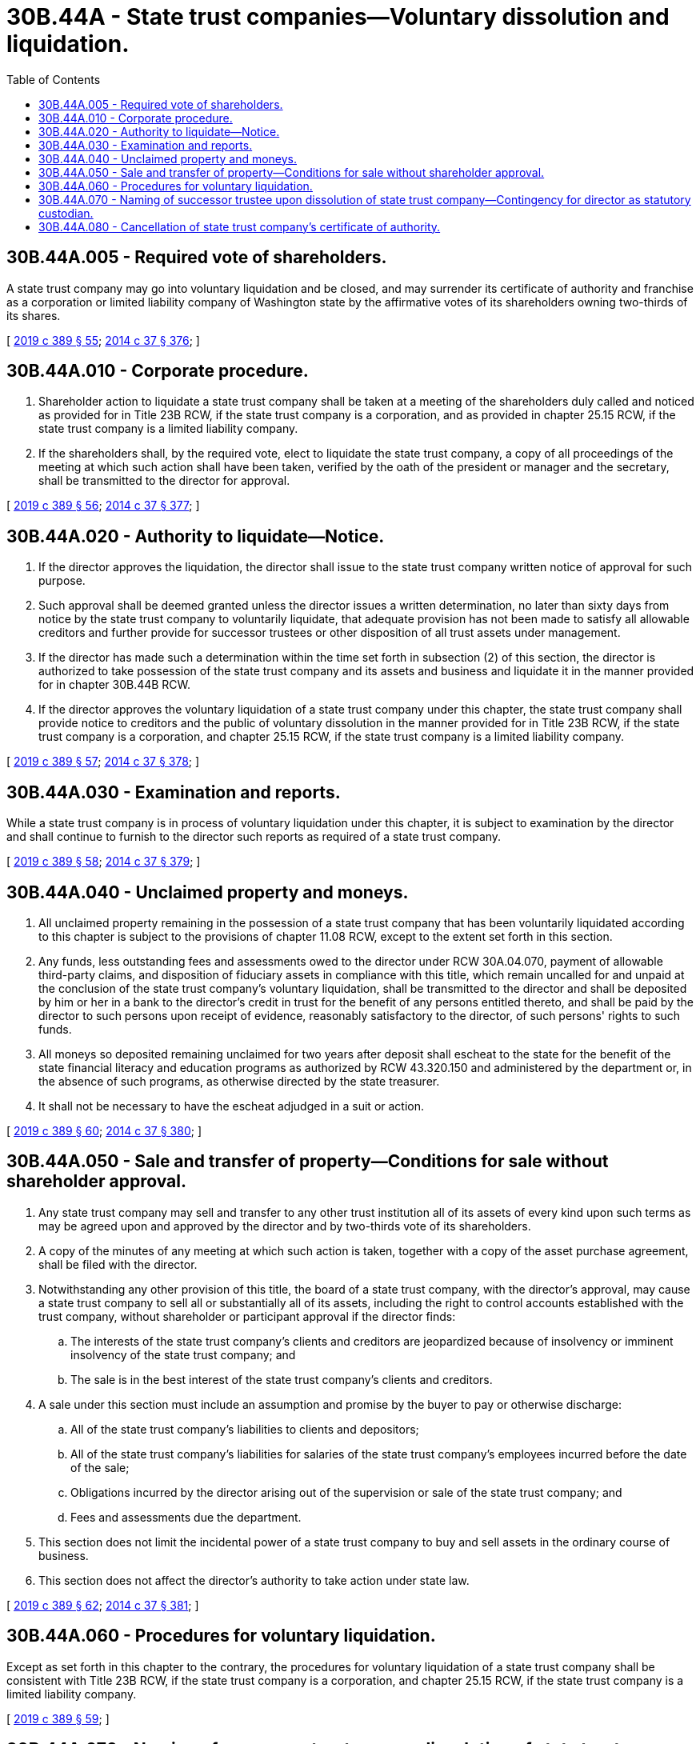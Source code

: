 = 30B.44A - State trust companies—Voluntary dissolution and liquidation.
:toc:

== 30B.44A.005 - Required vote of shareholders.
A state trust company may go into voluntary liquidation and be closed, and may surrender its certificate of authority and franchise as a corporation or limited liability company of Washington state by the affirmative votes of its shareholders owning two-thirds of its shares.

[ http://lawfilesext.leg.wa.gov/biennium/2019-20/Pdf/Bills/Session%20Laws/Senate/5107.SL.pdf?cite=2019%20c%20389%20§%2055[2019 c 389 § 55]; http://lawfilesext.leg.wa.gov/biennium/2013-14/Pdf/Bills/Session%20Laws/Senate/6135.SL.pdf?cite=2014%20c%2037%20§%20376[2014 c 37 § 376]; ]

== 30B.44A.010 - Corporate procedure.
. Shareholder action to liquidate a state trust company shall be taken at a meeting of the shareholders duly called and noticed as provided for in Title 23B RCW, if the state trust company is a corporation, and as provided in chapter 25.15 RCW, if the state trust company is a limited liability company.

. If the shareholders shall, by the required vote, elect to liquidate the state trust company, a copy of all proceedings of the meeting at which such action shall have been taken, verified by the oath of the president or manager and the secretary, shall be transmitted to the director for approval.

[ http://lawfilesext.leg.wa.gov/biennium/2019-20/Pdf/Bills/Session%20Laws/Senate/5107.SL.pdf?cite=2019%20c%20389%20§%2056[2019 c 389 § 56]; http://lawfilesext.leg.wa.gov/biennium/2013-14/Pdf/Bills/Session%20Laws/Senate/6135.SL.pdf?cite=2014%20c%2037%20§%20377[2014 c 37 § 377]; ]

== 30B.44A.020 - Authority to liquidate—Notice.
. If the director approves the liquidation, the director shall issue to the state trust company written notice of approval for such purpose.

. Such approval shall be deemed granted unless the director issues a written determination, no later than sixty days from notice by the state trust company to voluntarily liquidate, that adequate provision has not been made to satisfy all allowable creditors and further provide for successor trustees or other disposition of all trust assets under management.

. If the director has made such a determination within the time set forth in subsection (2) of this section, the director is authorized to take possession of the state trust company and its assets and business and liquidate it in the manner provided for in chapter 30B.44B RCW.

. If the director approves the voluntary liquidation of a state trust company under this chapter, the state trust company shall provide notice to creditors and the public of voluntary dissolution in the manner provided for in Title 23B RCW, if the state trust company is a corporation, and chapter 25.15 RCW, if the state trust company is a limited liability company.

[ http://lawfilesext.leg.wa.gov/biennium/2019-20/Pdf/Bills/Session%20Laws/Senate/5107.SL.pdf?cite=2019%20c%20389%20§%2057[2019 c 389 § 57]; http://lawfilesext.leg.wa.gov/biennium/2013-14/Pdf/Bills/Session%20Laws/Senate/6135.SL.pdf?cite=2014%20c%2037%20§%20378[2014 c 37 § 378]; ]

== 30B.44A.030 - Examination and reports.
While a state trust company is in process of voluntary liquidation under this chapter, it is subject to examination by the director and shall continue to furnish to the director such reports as required of a state trust company.

[ http://lawfilesext.leg.wa.gov/biennium/2019-20/Pdf/Bills/Session%20Laws/Senate/5107.SL.pdf?cite=2019%20c%20389%20§%2058[2019 c 389 § 58]; http://lawfilesext.leg.wa.gov/biennium/2013-14/Pdf/Bills/Session%20Laws/Senate/6135.SL.pdf?cite=2014%20c%2037%20§%20379[2014 c 37 § 379]; ]

== 30B.44A.040 - Unclaimed property and moneys.
. All unclaimed property remaining in the possession of a state trust company that has been voluntarily liquidated according to this chapter is subject to the provisions of chapter 11.08 RCW, except to the extent set forth in this section.

. Any funds, less outstanding fees and assessments owed to the director under RCW 30A.04.070, payment of allowable third-party claims, and disposition of fiduciary assets in compliance with this title, which remain uncalled for and unpaid at the conclusion of the state trust company's voluntary liquidation, shall be transmitted to the director and shall be deposited by him or her in a bank to the director's credit in trust for the benefit of any persons entitled thereto, and shall be paid by the director to such persons upon receipt of evidence, reasonably satisfactory to the director, of such persons' rights to such funds.

. All moneys so deposited remaining unclaimed for two years after deposit shall escheat to the state for the benefit of the state financial literacy and education programs as authorized by RCW 43.320.150 and administered by the department or, in the absence of such programs, as otherwise directed by the state treasurer.

. It shall not be necessary to have the escheat adjudged in a suit or action.

[ http://lawfilesext.leg.wa.gov/biennium/2019-20/Pdf/Bills/Session%20Laws/Senate/5107.SL.pdf?cite=2019%20c%20389%20§%2060[2019 c 389 § 60]; http://lawfilesext.leg.wa.gov/biennium/2013-14/Pdf/Bills/Session%20Laws/Senate/6135.SL.pdf?cite=2014%20c%2037%20§%20380[2014 c 37 § 380]; ]

== 30B.44A.050 - Sale and transfer of property—Conditions for sale without shareholder approval.
. Any state trust company may sell and transfer to any other trust institution all of its assets of every kind upon such terms as may be agreed upon and approved by the director and by two-thirds vote of its shareholders.

. A copy of the minutes of any meeting at which such action is taken, together with a copy of the asset purchase agreement, shall be filed with the director.

. Notwithstanding any other provision of this title, the board of a state trust company, with the director's approval, may cause a state trust company to sell all or substantially all of its assets, including the right to control accounts established with the trust company, without shareholder or participant approval if the director finds:

.. The interests of the state trust company's clients and creditors are jeopardized because of insolvency or imminent insolvency of the state trust company; and

.. The sale is in the best interest of the state trust company's clients and creditors.

. A sale under this section must include an assumption and promise by the buyer to pay or otherwise discharge:

.. All of the state trust company's liabilities to clients and depositors;

.. All of the state trust company's liabilities for salaries of the state trust company's employees incurred before the date of the sale;

.. Obligations incurred by the director arising out of the supervision or sale of the state trust company; and

.. Fees and assessments due the department.

. This section does not limit the incidental power of a state trust company to buy and sell assets in the ordinary course of business.

. This section does not affect the director's authority to take action under state law.

[ http://lawfilesext.leg.wa.gov/biennium/2019-20/Pdf/Bills/Session%20Laws/Senate/5107.SL.pdf?cite=2019%20c%20389%20§%2062[2019 c 389 § 62]; http://lawfilesext.leg.wa.gov/biennium/2013-14/Pdf/Bills/Session%20Laws/Senate/6135.SL.pdf?cite=2014%20c%2037%20§%20381[2014 c 37 § 381]; ]

== 30B.44A.060 - Procedures for voluntary liquidation.
Except as set forth in this chapter to the contrary, the procedures for voluntary liquidation of a state trust company shall be consistent with Title 23B RCW, if the state trust company is a corporation, and chapter 25.15 RCW, if the state trust company is a limited liability company.

[ http://lawfilesext.leg.wa.gov/biennium/2019-20/Pdf/Bills/Session%20Laws/Senate/5107.SL.pdf?cite=2019%20c%20389%20§%2059[2019 c 389 § 59]; ]

== 30B.44A.070 - Naming of successor trustee upon dissolution of state trust company—Contingency for director as statutory custodian.
. In the event of a voluntary dissolution of a trust company pursuant to this chapter, the provisions of RCW 11.98.039 (1), (2), and (3) shall apply, if applicable, to the selection of a successor trustee, subject to the director's option to approve a successor trustee as part of the director's approval of a voluntary liquidation under RCW 30B.44A.020.

. If, however, RCW 11.98.039(4) is applicable but a trust beneficiary, trustor, if alive, or trustee does not petition the superior court for appointment of successor trustee within thirty days of the last publication of notice of the voluntary dissolution of the trust company pursuant to RCW 30B.44A.020, then the director may:

.. Appoint himself or herself as a custodian of any affected trust until such time as the superior court makes a determination of successor trustee; or

.. At his or her option, bring before the superior court a petition for appointment of a successor trustee, other than an employee or independent contractor of the department, pursuant to chapter 11.96A RCW.

. In no event may the director or any employee or independent contractor of the department serve as a successor trustee under chapter 11.98 RCW or as a receiver of trust assets under chapter 7.60 RCW.

[ http://lawfilesext.leg.wa.gov/biennium/2019-20/Pdf/Bills/Session%20Laws/Senate/5107.SL.pdf?cite=2019%20c%20389%20§%2061[2019 c 389 § 61]; ]

== 30B.44A.080 - Cancellation of state trust company's certificate of authority.
Whenever voluntary liquidation is approved by the director or the sale and transfer of the assets of any state trust company is approved by the director pursuant to this chapter, a certified copy of such approval, filed in the office of the secretary of state, shall authorize the cancellation of the certificate of authority of such state trust company, subject, however, to its continued existence, as either a general corporation under Title 23B RCW or a general limited liability company under chapter 25.15 RCW.

[ http://lawfilesext.leg.wa.gov/biennium/2019-20/Pdf/Bills/Session%20Laws/Senate/5107.SL.pdf?cite=2019%20c%20389%20§%2063[2019 c 389 § 63]; ]

